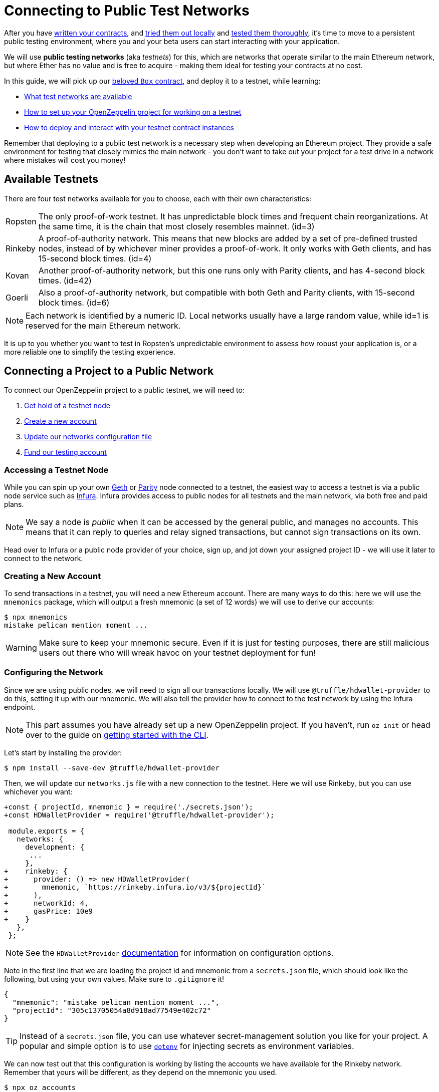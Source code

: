 = Connecting to Public Test Networks

After you have xref:developing-smart-contracts.adoc[written your contracts], and xref:deploying-and-interacting.adoc[tried them out locally] and xref:writing-automated-tests.adoc[tested them thoroughly], it's time to move to a persistent public testing environment, where you and your beta users can start interacting with your application.

We will use *public testing networks* (aka _testnets_) for this, which are networks that operate similar to the main Ethereum network, but where Ether has no value and is free to acquire - making them ideal for testing your contracts at no cost.

In this guide, we will pick up our xref:deploying-and-interacting.adoc#box-contract[beloved `Box` contract], and deploy it to a testnet, while learning:

* <<testnet-list, What test networks are available>>
* <<connecting-project-to-network, How to set up your OpenZeppelin project for working on a testnet>>
* <<working-on-testnet, How to deploy and interact with your testnet contract instances>>

Remember that deploying to a public test network is a necessary step when developing an Ethereum project. They provide a safe environment for testing that closely mimics the main network - you don't want to take out your project for a test drive in a network where mistakes will cost you money!

[[testnet-list]]
== Available Testnets

There are four test networks available for you to choose, each with their own characteristics:

[horizontal]
Ropsten:: The only proof-of-work testnet. It has unpredictable block times and frequent chain reorganizations. At the same time, it is the chain that most closely resembles mainnet. (id=3)
Rinkeby:: A proof-of-authority network. This means that new blocks are added by a set of pre-defined trusted nodes, instead of by whichever miner provides a proof-of-work. It only works with Geth clients, and has 15-second block times. (id=4)
Kovan:: Another proof-of-authority network, but this one runs only with Parity clients, and has 4-second block times. (id=42)
Goerli:: Also a proof-of-authority network, but compatible with both Geth and Parity clients, with 15-second block times. (id=6)

NOTE: Each network is identified by a numeric ID. Local networks usually have a large random value, while id=1 is reserved for the main Ethereum network.

It is up to you whether you want to test in Ropsten's unpredictable environment to assess how robust your application is, or a more reliable one to simplify the testing experience.

[[connecting-project-to-network]]
== Connecting a Project to a Public Network

To connect our OpenZeppelin project to a public testnet, we will need to:

  . <<accessing-a-testnet-node, Get hold of a testnet node>>
  . <<creating-a-new-account, Create a new account>>
  . <<configuring-the-network, Update our networks configuration file>>
  . <<finding-a-testnet-account, Fund our testing account>>

[[accessing-a-testnet-node]]
=== Accessing a Testnet Node

While you can spin up your own https://github.com/ethereum/go-ethereum/wiki/Command-Line-Options[Geth] or https://wiki.parity.io/Chain-specification[Parity] node connected to a testnet, the easiest way to access a testnet is via a public node service such as https://infura.io[Infura]. Infura provides access to public nodes for all testnets and the main network, via both free and paid plans.

NOTE: We say a node is _public_ when it can be accessed by the general public, and manages no accounts. This means that it can reply to queries and relay signed transactions, but cannot sign transactions on its own.

Head over to Infura or a public node provider of your choice, sign up, and jot down your assigned project ID - we will use it later to connect to the network.

[[creating-a-new-account]]
=== Creating a New Account

To send transactions in a testnet, you will need a new Ethereum account. There are many ways to do this: here we will use the `mnemonics` package, which will output a fresh mnemonic (a set of 12 words) we will use to derive our accounts:

[source,console]
----
$ npx mnemonics
mistake pelican mention moment ...
----

WARNING: Make sure to keep your mnemonic secure. Even if it is just for testing purposes, there are still malicious users out there who will wreak havoc on your testnet deployment for fun!

[[configuring-the-network]]
=== Configuring the Network

Since we are using public nodes, we will need to sign all our transactions locally. We will use `@truffle/hdwallet-provider` to do this, setting it up with our mnemonic. We will also tell the provider how to connect to the test network by using the Infura endpoint.

NOTE: This part assumes you have already set up a new OpenZeppelin project. If you haven't, run `oz init` or head over to the guide on xref:deploying-and-interacting.adoc#getting-started-with-the-cli[getting started with the CLI].

Let's start by installing the provider:

[source,console]
----
$ npm install --save-dev @truffle/hdwallet-provider
----

Then, we will update our `networks.js` file with a new connection to the testnet. Here we will use Rinkeby, but you can use whichever you want:

[source,diff]
----
+const { projectId, mnemonic } = require('./secrets.json');
+const HDWalletProvider = require('@truffle/hdwallet-provider');
 
 module.exports = {
   networks: {
     development: {
      ...
     },
+    rinkeby: {
+      provider: () => new HDWalletProvider(
+        mnemonic, `https://rinkeby.infura.io/v3/${projectId}`
+      ),
+      networkId: 4,
+      gasPrice: 10e9
+    }
   },
 };
----

NOTE: See the `HDWalletProvider` https://github.com/trufflesuite/truffle/tree/master/packages/hdwallet-provider[documentation] for information on configuration options.

Note in the first line that we are loading the project id and mnemonic from a `secrets.json` file, which should look like the following, but using your own values. Make sure to `.gitignore` it!

[source,json]
----
{
  "mnemonic": "mistake pelican mention moment ...",
  "projectId": "305c13705054a8d918ad77549e402c72"
}
----

TIP: Instead of a `secrets.json` file, you can use whatever secret-management solution you like for your project. A popular and simple option is to use https://github.com/motdotla/dotenv[`dotenv`] for injecting secrets as environment variables.

We can now test out that this configuration is working by listing the accounts we have available for the Rinkeby network. Remember that yours will be different, as they depend on the mnemonic you used.

[source,console]
----
$ npx oz accounts
? Pick a network: rinkeby
Accounts for rinkeby:
Default: 0xf0A9eD2663311CE436347Bb6F240181FF103CA16
All:
- 0: 0xf0A9eD2663311CE436347Bb6F240181FF103CA16
- 1: 0x3B9861c7D3e7BBd41602d9FfaCEF10BC04867Bc0
- 2: 0x8C7623AC7Fe2E635Fa256791C25dA2c8851c5F08
- 3: 0xd86f3FeeFd93bd19acaFd212D8630DEDeb56C6bd
...
----

We can also test the connection to the Infura node, by querying our account balance.

[source,console]
----
$ npx oz balance
? Enter an address to query its balance: 0xf0A9eD2663311CE436347Bb6F240181FF103CA16
? Pick a network: rinkeby
Balance: 0 ETH
----

Empty! This points to our next task: getting testnet funds so that we can send transactions.

[[finding-a-testnet-account]]
=== Funding the Testnet Account

Most public testnets have a faucet: a site that will provide you with a small amount of test Ether for free. If you are on Rinkeby, head on to the https://faucet.rinkeby.io/[Rinkeby Authenticated Faucet] to get funds by authenticating with your Twitter or Facebook account. Alternatively, you can also use https://faucet.metamask.io/[MetaMask's faucet] to ask for funds directly to your MetaMask accounts.

Armed with a funded account, let's deploy our contracts to the testnet!

[[working-on-testnet]]
== Working on a Testnet

With a project configured to work on a public testnet, we can now finally xref::deploying-and-interacting.adoc#box-contract[deploy our `Box` contract]. The command here is exactly the same as if you were on your xref::deploying-and-interacting.adoc#local-blockchain[local development network], though it will take a few seconds to run as new blocks are mined.

[source,console]
----
$ npx oz create
✓ Compiled contracts with solc 0.5.12 (commit.7709ece9)
? Pick a contract to instantiate: Box
? Pick a network: rinkeby
✓ Contract Box deployed
? Call a function to initialize the instance after creating it? No
✓ Setting everything up to create contract instances
✓ Instance created at 0x59f3855C986920f3087FB801db3bD3B0d2DfE02C
----

That's it! Your `Box` contract instance will be forever stored in the testnet, and publicly accessible to anyone. The OpenZeppelin CLI will keep track of this and all your deployed contracts in `.openzeppelin/rinkeby.json`, so you can easily refer to them later, such as when upgrading or interacting with them.

You can see your contract on a block explorer such as https://etherscan.io/[Etherscan]. Remember to access the explorer on the testnet where you deployed your contract, such as https://rinkeby.etherscan.io[rinkeby.etherscan.io] for Rinkeby.

TIP: You can check out the contract we deployed in the example above, along with all transactions sent to it, https://rinkeby.etherscan.io/address/0x59f3855C986920f3087FB801db3bD3B0d2DfE02C[here].

You can also interact with your instance as you regularly would, either using the `call` and `send-tx` xref::deploying-and-interacting.adoc#interacting-from-the-command-line[CLI commands], or xref::deploying-and-interacting.adoc#interacting-programatically[programmatically using `web3`]. You can also xref:upgrading-smart-contracts.adoc[upgrade your contracts] via `oz upgrade` as you add new features to your staging project!

[source,console]
----
$ npx oz send-tx
? Pick a network: rinkeby
? Pick an instance: Box at 0x59f3855C986920f3087FB801db3bD3B0d2DfE02C
? Select which function store(newValue: uint256)
? newValue (uint256): 42
✓ Transaction successful. Transaction hash: 0x9a664c9566f265a0b11c8741cf27c87b993cf56c76660d19fcfddcdd27b31116
Events emitted:
 - ValueChanged(42)
----

Keep in mind that every transaction will cost some gas, so you will eventually need to top up your account with more funds.

== Next Steps

After thoroughly testing your application on a public testnet, you are ready for the last step on the development journey: xref:preparing-for-mainnet.adoc[deploying your application in production].
